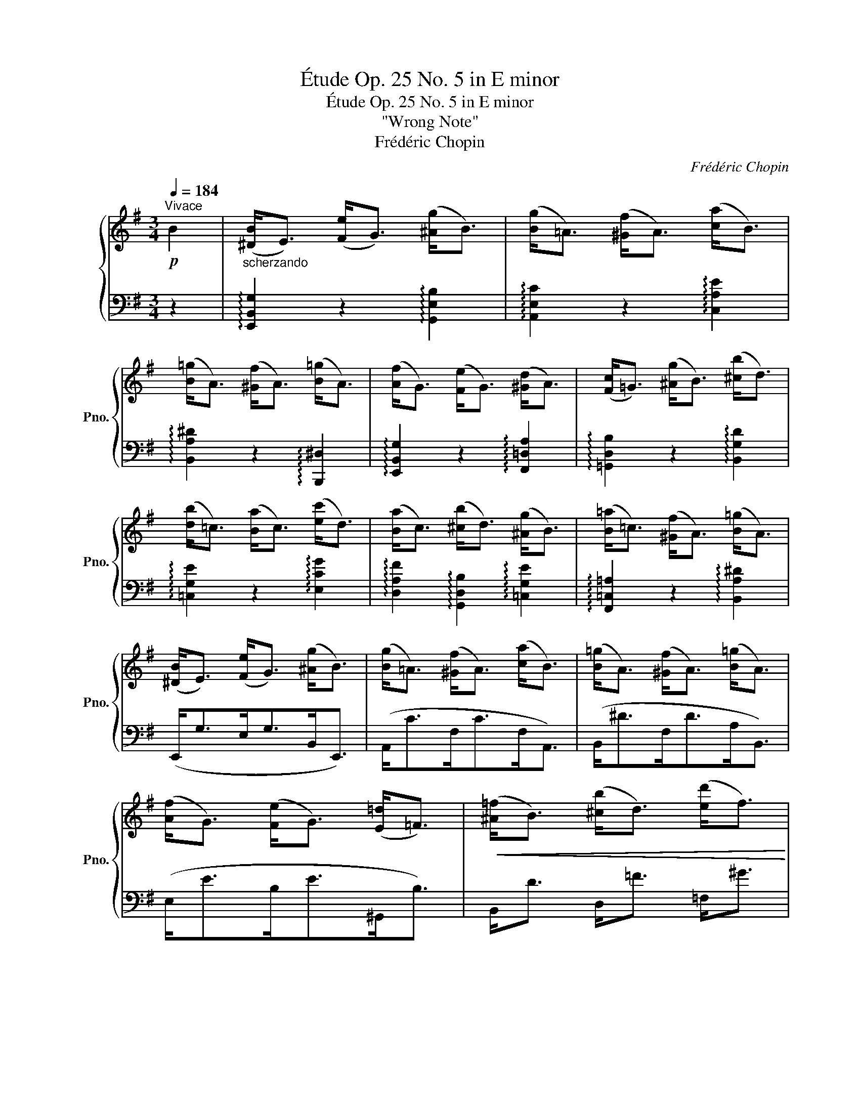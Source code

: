 X:1
T:Étude Op. 25 No. 5 in E minor
T:Étude Op. 25 No. 5 in E minor
T:"Wrong Note"
T:Frédéric Chopin
C:Frédéric Chopin
%%score { ( 1 4 5 ) | ( 2 3 ) }
L:1/8
Q:1/4=184
M:3/4
K:G
V:1 treble nm="鋼琴" snm="Pno."
V:4 treble 
V:5 treble 
V:2 bass 
V:3 bass 
V:1
!p!"^Vivace" B2 |"_scherzando" ([^DB]<E) ([Fe]<G) ([^Ag]<B) | ([Bg]<=A) ([^Gf]<A) ([ca]<B) | %3
 ([B=g]<A) ([^Gf]<A) ([B=g]<A) | ([Af]<G) ([Fe]<G) ([^Gd]<A) | ([Fc]<=G) ([^Ag]<B) ([^cb]<d) | %6
 ([db]<=c) ([Ba]<c) ([ec']<d) | ([Ba]<c) ([^cb]<d) ([^Ag]<B) | ([B=a]<=c) ([^Gf]<A) ([B=g]<A) | %9
 ([^DB]<E) ([Fe]<G) ([^Ag]<B) | ([Bg]<=A) ([^Gf]<A) ([ca]<B) | ([B=g]<A) ([^Gf]<A) ([B=g]<A) | %12
 ([Af]<G) ([Fe]<G) ([E=d]<=F) |!<(! ([^A=f]<B) ([^cb]<d) ([ed']<f)!<)! | %14
 ([ed']<=f)!f! ([^dc']<e) ([^cb]<=d) | ([^cb]<d) ([Ba]<=c) ([^Gd]<A) | %16
 ([^Gd]<A) ([^cb]<d) ([Ba]<=c) |"_dol." ([^A=g]<B) ([^cb]<!<(!d) ([cb]<d) | %18
 ([^cb]<d) ([ed']<!<)!=f) ([^d=c']<e) | ([^cb]<=d) ([Ba]<=c) ([^Gd]<A) | %20
 ([^Gd]<A) ([^Ad]<B) ([Gd]<=A) | ([FB]=G) ([^Ad]B) ([^cb]d) | ([^cb]d) ([ed']=f) ([d=c']e) | %23
 ([^cb]=d) ([Ba]=c) ([^Gd]A) | ([^Gd]A) ([^Ad]B) ([Gd]=A) | ([FB]=G) ([^Ad]B)!<(! ([^cg]d) | %26
 ([fb]g) ([^ad']b) [^c'g']d'!<)! |!8va(! [f'b']g'!>(! [^c'g']d' [^ad']b!8va)! | %28
 ([fb]g) ([^cg]d) ([^Ad]B)!>)! | B2 e2 g2 | g2 f2 a2 | =g2 f2 =g2 | f2 e2 d2 | d2 g2 b2 | %34
 b2 a2 c'2 | a2 b2 g2 | =a2 f2 =g2 | ([^DB]E[Fe]G[^Ag]B | [Bg]=A[^Gf]A[ca]B | [B=g]A[^Gf]A[B=g]A | %40
 [Af]G[Fe]G[Ed]=F | [^A=f]B[^cb]d[ed']^f) |!8va(!{/[e'g'=c'']} .e''2!8va)! z2 z2 | %43
{/[=Be=b]} .=b'2 z2[Q:1/4=90]"^." !fermata!z2 | %44
[Q:1/4=184]{/[B^db]} .b'2 z2[Q:1/4=60]"^." !fermata!z2 || %45
[K:E][Q:1/4=128]"^Più Lento""^leggiero""_ben tenuto"[I:staff +1] (3(B,[I:staff -1][EB]G (3B[eb]g!8va(! (3b[e'b']g' | %46
 (3b[d'b']f'!8va)! (3b[db]f (3B[DB]F) | %47
[I:staff +1] (3(G,[I:staff -1][CG]E (3G[cg]e!8va(! (3a[c'a']e' | %48
 (3a[^ba']d'!8va)! (3a[^Ba]d (3A[^B,G]D) | (3(G,[A,E]C (3E[Ae]c (3e[ae']c' | %50
!8va(! (3e'[g'e'']b' (3e'[e'b']g' (3b[bg']e'!8va)! | (3g[ge']b (3d[db]g (3^^F[^A^^f]d | %52
 (3G[Bg]d (3D[Gd]c (3B,[DB]^F) | (3(B,[EB]G (3B[eb]g!8va(! (3b[e'b']g' | %54
 (3b[d'b']f'!8va)! (3b[db]f (3B[DB]F) | %55
[I:staff +1] (3(G,[I:staff -1][CG]E (3G[cg]e!8va(! (3a[c'a']e' | %56
 (3a[^ba']d'!8va)! (3a[^Ba]d (3A[^B,G]D) | (3(G,[G,C]^A, (3E[Ge]^A (3e[ge']^a | %58
 (3d[gd']b (3d[Gd]B (3Dc^A | (3CcG (3B,BG (3A,^A^^F | (3^A,^AD (3A,GD (3G,GD | %61
[I:staff +1] (3E,[F,D]C[I:staff -1] (3E[Fd]c (3e[fd']c' | (3e[gc']b (3e[Gc]B (3E[Ge]c | %63
 (3E[EB]G (3C[I:staff +1][E,B,]G, (3B,,[D,B,]A, | (3B,,[E,A,]G, (3B,[I:staff -1][EA]G (3B[ea]g) | %65
 (3(B[Fd]c (3e[fd']c'!8va(! (3e'[f'd'']c'' | (3e'[g'c'']b' (3e'[gc']b!8va)! (3e[ge']c' | %67
 (3e[eb]g (3c[EB]G (3B,[DB]A | (3B,[EA]G (3B[ea]g (3B[EA]G) | %69
!>(!"^cresc." (3(=C[EG]F (3B,[EG]F (3A,!>)![EG]F) |!>(! (3(=c[eg]f (3B[eg]f (3A!>)![eg]f) | %71
 (3(^A[eg]e!8va(! (3^a[e'g']f' (3a[e'c'']f' | (3b[d'b']f'!8va)! (3b[db]f (3B[DB]F | %73
!f![I:staff +1] (3G,[I:staff -1][=DB]=F!8va(! (3!>!g[=d'b']=f' (3!>!=g[c'^a']e' | %74
 (3=g[c'^a']e'!8va)! (3g[c^a]e (3F[=c=a]d) | (3(F[=ca]d!8va(! (3!>!f[=c'a']d' (3!>!=f[bg']=d' | %76
 (3=f[bg']=d'!8va)! (3f[Bg]=d (3E[B=g]c) |!<(! (3(E[Be]c (3F[Bf]c (3=G[B=g]c!<)! | %78
 (3=G[B=g]c (3F[Bf]c (3E[Be]c | (3E[Be]c (3E[^Ae]c (3E[Ae]=c | (3E[=Ae]=c (3D[Ad]B (3B,[DB]A) | %81
"_leggieriss" (B,/[EB]/G/B/ [eb]/g/b/!8va(![e'b']/ g'/b/[e'b']/g'/ | %82
 b/[d'b']/f'/b/!8va)! [db]/f/B/[DB]/ F/B,/[DB]/F/) | %83
[I:staff +1] (G,/[I:staff -1][CG]/E/G/ [cg]/e/g/[c'g']/ e'/a/[c'a']/e'/ | %84
 a/[^ba']/d'/a/ [^Ba]/d/A/[^B,A]/ D/[I:staff +1]G,/[I:staff -1][B,G]/D/) | %85
 (G,/[A,E]/C/E/ [Ae]/c/e/[ae']/!8va(! c'/e'/[a'e'']/c''/ | %86
!p! e'/[g'e'']/b'/e'/ [e'b']/g'/b/[bg']/ e'/g/[ge']/b/!8va)! | %87
 d/[gd']/b/d/ [db]/g/G/G/ d/^^F/^A/d/ | G/[Bg]/d/G/ [Gd]/B/D/D/ G/B,/D/^F/) | %89
 (B,/[EB]/G/B/ [eb]/g/b/!8va(![e'b']/ g'/b/[e'b']/g'/ | %90
 b/[d'b']/f'/b/!8va)! [db]/f/B/[DB]/ F/!>!B,/[DB]/F/) | %91
[I:staff +1] (G,/[I:staff -1][CG]/E/G/ [cg]/e/g/!8va(![c'g']/ e'/a/[c'a']/e'/ | %92
 a/[^ba']/d'/a/!8va)! [^Ba]/d/A/[^B,A]/ D/G,/[B,G]/D/) | %93
 (G,/[A,E]/C/E/ [Ae]/c/e/[ae']/!8va(! c'/e'/[a'e'']/c''/ | %94
 e'/[g'e'']/b'/e'/ [e'b']/g'/b/[bg']/ e'/g/[ge']/b/!8va)! | %95
 e/[eb]/g/B/ [Bg]/e/G/[Ge]/ B/E/[EB]/G/ | %96
 B,/[EB]/G/B,/ [EB]/G/B,/[EB]/"_smorz"[Q:1/4=100]"^." G/B,/[EB]/G/ | %97
"_poco riten"[Q:1/4=90]"^." B,/[EB]/G/B,/ [EB]/G/B,/[EB]/ G/B,/[EB]/[Q:1/4=10]"^."G/) || %98
[K:G]!p![Q:1/4=184]"^Tempo I" ([^DGB]<E) ([FBe]<G) ([^Aeg]<B) | ([Bcg]<=A) ([^Gcf]<A) ([cfa]<B) | %100
 ([B^d=g]<A) ([^Gdf]<A) ([Bd=g]<A) | ([ABf]<G) ([FBe]<G) ([^Gcd]<A) | %102
 ([FBd]<=G) ([^Adg]<B) ([^cgb]<d) | ([deb]<=c) ([Be=a]<c) ([eac']<d) | %104
 ([Bfa]<c) ([^cfb]<d) ([^Aeg]<B) | ([Be=a]<=c) ([^Gef]<A) ([B^d=g]<A) | %106
 ([^DGB]<E) ([FBe]<G) ([^Aeg]<B) | ([Bcg]<=A) ([^Gcf]<A) ([cfa]<B) | %108
 ([B^d=g]<A) ([^Gdf]<A) ([Bd=g]<A) | ([ABf]<G) ([FBe]<G) ([EB=d]=F) | %110
!<(! ([^Ad=f]B) ([^cfb]d) ([ebd']f)!<)! | ([ebd']=f) ([^dac']e) ([dgb]e) | %112
 ([^dgb]e) ([d^fa]e) ([dgb]e) |!>(! ([^da=d']e) ([dac']e)!>)! ([^GBd]A) | %114
 ([FBe]<=G) ([^Aeg]<B) ([Aeg]<B) | ([^Aeg]<B) ([Be=a]<c) ([^Aeg]<B) | %116
 ([^Ag]<B) ([^GBf]<=A) ([^EAB]<F) | ([^EAB]<F) ([FAB]<G) ([EAB]<F) | %118
 ([^DGB]=E) ([FBe]G) ([^Aeg]B) | ([^Aeg]B) ([Be=a]c) ([^Aeg]B) | ([^Ag]B) ([^GBe]=A) ([^EAB]F) | %121
 ([^EAB]F) ([FAB]G) ([EAB]F) | (!>![^DGB]=E!>![FBe]G!>![^Aeg]B | %123
"_cresc." !>![^dgb]e!>![fbe']g!>![^ae'g']b) |!ff!!8va(!{/[f^c'f']} .e''2!8va)! z2 z2 | z6 | %126
!8va(!{/[Beb]} .b'2!8va)! z2!p! z2 | z6 |!8va(!{/[Bfb]} .b'2!8va)! z2 z2 | z6 |{/A} ^G6 |{/A} ^G6 | %132
{/A} ^G2{/A} G4 |{/A} ^G2{/A} G4 |!<(! !trill(!T^G6 | ^G6 | ^G6 | %137
 ^G6!<)!"_con forza"[Q:1/4=85]"^." FGBAG | %138
 ^G6 z2!fff![Q:1/4=140]"^."[I:staff +1] (E,,2 B,,2 E,2 ^G,2 B,2[I:staff -1] E2 F2 ^G2 B2 e2 f2 ^g2 b2 e'2 f'2[Q:1/4=30]"^." !fermata!^g'4) |] %139
V:2
 z2 | !arpeggio![E,,B,,G,]2 z2 !arpeggio![G,,E,B,]2 | !arpeggio![A,,E,C]2 z2 !arpeggio![C,A,E]2 | %3
 !arpeggio![B,,A,^D]2 z2 !arpeggio![B,,,^D,]2 | !arpeggio![E,,B,,G,]2 z2 !arpeggio![F,,=D,A,]2 | %5
 !arpeggio![=G,,D,B,]2 z2 !arpeggio![B,,G,D]2 | !arpeggio![=C,G,E]2 z2 !arpeggio![E,CG]2 | %7
 !arpeggio![D,A,F]2 !arpeggio![G,,D,B,]2 !arpeggio![=C,G,E]2 | %8
 !arpeggio![F,,=C,=A,]2 z2 !arpeggio![B,,A,^D]2 | (E,,<G,E,<G,B,,<E,,) | (A,,<CF,<CF,<A,,) | %11
 (B,,<^DF,<DA,<B,,) | (E,<EB,<E^G,,<B,) | B,,<D D,<=F =F,<^G | %14
!ped! !arpeggio![C,^G,B,^G]2!ped-up!!ped! !arpeggio![C,A,CA]2 z2!ped-up! |!ped! z2 !>!D4-!ped-up! | %16
 D2 z4 |!ped! z2 !>!D4!ped-up! |!ped! z2 D4!ped-up! |!ped! z2 D4!ped-up! |!ped! z2 !>!D4!ped-up! | %21
!ped! z2{/E} !>!D4!ped-up! | z2{/E} !>!D4 |!ped! z2{/E} !>!D4!ped-up! |!ped! z2{/E} !>!D4!ped-up! | %25
!ped! .=G,,2[K:treble] [B,D]2 [DG]2!ped-up! | [GB]2 [Bd]2 [dg]2 | [gb]2 z2 z2 | z6 | %29
[K:bass] !arpeggio![E,,B,,G,]2 z2 !arpeggio![G,,E,B,]2 | %30
 !arpeggio![A,,E,C]2 z2 !arpeggio![C,A,E]2 | !arpeggio![B,,A,^D]2 z2 !arpeggio![B,,,^D,]2 | %32
 !arpeggio![E,,B,,G,]2 z2 !arpeggio![F,,=D,A,]2 | !arpeggio![=G,,D,B,]2 z2 !arpeggio![B,,G,D]2 | %34
 !arpeggio![=C,G,E]2 z2 !arpeggio![E,CG]2 |!ped! !>!F2 z2 !>!E2!ped-up! | %36
!ped! !arpeggio![F,,=C,=A,]2 z2!ped-up!!ped! !arpeggio![B,,F,^D]2 | E,,G,E,G,B,,E,, | %38
 A,,CF,CF,A,, | C,^DF,DA,B,, | E,EB,E ^G,,B, | D,=F=F,^G^G,B | %42
!ped!{/[_B,C=G]} ._B,,2 z2 z2!ped-up! |!ped!{/[=B,,G,E]} .=B,,,2 z2 !fermata!z2!ped-up! | %44
!ped!{/[B,,F,^D]} .B,,,2 z2 !fermata!z2!ped-up! ||[K:E]!ped! (B,4 C2!ped-up! | %46
!ped! C4 B,2)!ped-up! |!ped! z2 (G,2!ped-up! A,2 |!ped! A,4!ped-up! G,2) | (E,2 D,2 C,2 | %50
!ped! B,,2 E,2!ped-up! G,2 |!ped! B,2 D2 C2!ped-up! | !arpeggio!B,2 ^A,2 =A,2) | %53
!ped! (!arpeggio!G,2 B,3!ped-up! C |!ped! C4 B,2)!ped-up! |!ped! (z2 G,3 A,!ped-up! | %56
!ped! A,4 G,2)!ped-up! |!ped! (E,2 D,2 C,2!ped-up! |!ped! [B,,,B,,]4!ped-up! [C,,C,]2 | %59
 [D,,D,]4 [D,,,D,,]2 | [G,,,G,,]6) |!ped! ([=A,,,=A,,]6!ped-up! | [G,,,G,,]3 [A,,,A,,] [G,,,G,,]2 | %63
!ped! [F,,,F,,]4 B,,,2!ped-up! | [E,,,E,,]4) z2 |!ped! ([A,,A,]6!ped-up! | %66
 [G,,G,]3 [A,,A,] [G,,G,]2 |!ped! [F,,F,]4 B,,2!ped-up! | [E,,E,]4) z2 | %69
 ([A,,,A,,]2 [B,,,B,,]2 [=C,,=C,]2) | ([A,,A,]2 [B,,B,]2 [=C,=C]2 | %71
!ped! [^C,^C]4!ped-up! [F,,F,]2 |!ped! [B,,B,]4)!ped-up! z2 | %73
!ped! [B,,,B,,]2[K:treble] (!arpeggio![G,=D=FB]2 !arpeggio![=G,CE^A]2)!ped-up! | %74
[K:bass]!ped! .B,,2 ([=G,CE]2!ped-up! [F,=CD]2) | %75
!ped! [B,,,B,,]2[K:treble] (!arpeggio![F,=CDA]2 !arpeggio![=F,B,=DG]2)!ped-up! | %76
[K:bass]!ped! .B,,2 ([=F,B,=D]2!ped-up! [E,B,C]2) | (=G,2 F,2 E,2 | E,2 B,3 E, | !>!=G,6 | %80
 F,4) z2 |!ped! (E,6!ped-up! |!ped! C4)!ped-up! z/[I:staff -1] !>!B,[I:staff +1] z/ | %83
!ped! (!>!C,6!ped-up! |!ped! A,4 z/ G,)!ped-up! z/ |!ped! (E,2 D,2 C,2!ped-up! | %86
!ped! B,,2 E,2 G,2!ped-up! |!ped! B,2 D2 C2!ped-up! | %88
!ped! !arpeggio!B,2 ^A,2!ped-up!!ped! =A,2)!ped-up! |!ped! ([E,,B,,G,]2 B,2 D>C!ped-up! | %90
!ped! C4) z/[I:staff -1] B,!ped-up![I:staff +1] z/ |!ped! (C,6!ped-up! | %92
!ped! A,4) z/[I:staff -1] !>!G,!ped-up![I:staff +1] z/ | (E,2 D,2 C,2 |!ped! B,,2 E,2 G,2!ped-up! | %95
 B,4 A,>G, | G,6-) | G,6 ||[K:G] !arpeggio![E,,B,,G,]2 z2 !arpeggio![G,,E,B,]2 | %99
 !arpeggio![A,,E,C]2 z2 !arpeggio![C,A,E]2 | %100
 !arpeggio![B,,A,^D]2 z2!ped! !arpeggio![B,,,^D,]2!ped-up! | %101
!ped! !arpeggio![E,,B,,=G,]2 z2 !arpeggio![F,,=D,A,]2!ped-up! | %102
 !arpeggio![=G,,D,B,]2 z2 !arpeggio![B,,G,D]2 | !arpeggio![=C,G,E]2 z2 !arpeggio![E,CG]2 | %104
 !arpeggio![D,A,F]2 !arpeggio![G,,D,B,]2 !arpeggio![=C,G,E]2 | %105
!ped! !arpeggio![F,,=C,=A,]2 z2!ped-up!!ped! !arpeggio![B,,A,^D]2 | %106
!ped! (E,,<G,E,<G,B,,<E,,)!ped-up! |!ped! (A,,<CF,<C!ped-up!F,<A,,) | %108
!ped! (B,,<^DF,<D!ped-up!A,<B,,) |!ped! (E,<EB,<!ped-up!E)!ped-up!!ped! (^G,,B,) | %110
!ped! (D,=F)!ped-up!!ped!(=F,^G)[K:treble]!ped-up!!ped!(^G,B)!ped-up! | %111
!ped! [^G,D=FB]2 [A,CEA]2 [B,E=G]2!ped-up! | [B,EG]2 [CE^F]2 [B,EG]2 | %113
 [A,CEF]2 z2[K:bass] [B,,B,]2 |!ped! z2 !>!B,4!ped-up! |!ped! z2 !>!B,4!ped-up! | %116
!ped! z2 !>!B,4!ped-up! |!ped! z2 !>!B,4!ped-up! |!ped! z2{/C} !>!B,4!ped-up! | %119
!ped! z2{/C} !>!B,4!ped-up! |!ped! z2{/C} !>!B,4!ped-up! |!ped! z2{/C} !>!B,4!ped-up! | %122
!ped! (=E,,2 [E,G,E]2 [^D,G,E]2!ped-up! | [=D,G,E]2 [C,G,E]2 [B,,G,E]2) | %124
!ped!{/[^A,,F,E]} .^A,,,2 z2 z2!ped-up! | z6 |!ped! (!arpeggio![G,E]2 z4!ped-up! | %127
 [G,,,G,,]4 [C,,C,]2 |!ped! (!arpeggio!E6)!ped-up! | ^D4) z2 |!f!!ped!{/^C,} B,,6!ped-up! | %131
{/^C,} B,,6 |{/^C,} B,,2{/C,} B,,4 |{/^C,} B,,2{/C,} B,,4 | !trill(!TB,,6 | B,,6 | B,,6 | %137
 B,,6 A,,B,,^D,^C,B,, |!ped! !fermata!E,,,8!ped-up! z2 z2 z2 z2 z2 z2 z4 z8 z8 z2 |] %139
V:3
 x2 | x6 | x6 | x6 | x6 | x6 | x6 | x6 | x6 | x6 | x6 | x6 | x6 | x6 | x6 | D,,2 z2 D,2 | %16
 [F,C]2 z2 z2 | .G,,2 z2 (D,2 | .^G,,2) z2 (=D,2 | .A,,2) z2 [D,F,C]2 | .D,,2 z2 [D,F,C]2 | %21
 .=G,,2 z2 (D,2 | .^G,,2) z2 (D,2 | .A,,2) z2 [D,F,C]2 | .D,,2 z2 [D,F,C]2 | x2[K:treble] x4 | x6 | %27
 x6 | x6 |[K:bass] x6 | x6 | x6 | x6 | x6 | x6 | %35
 !arpeggio![D,C]2 !arpeggio![G,,D,B,]2 !arpeggio![C,G,]2 | x6 | x6 | x6 | x6 | x6 | x6 | x6 | x6 | %44
 x6 ||[K:E] E,6 | [D,F,]6 | [C,,C,]2 z2 z2 | ^B,,6 | A,,2 z2 z2 | E,,4 z2 | D,6 | %52
 !arpeggio!G,,2 z2 B,,2- | !arpeggio![E,,B,,]2 z2 z2 | x6 | [C,,C,]2 z2 z2 | ^B,,6 | C,,2 z2 z2 | %58
 x6 | x6 | x6 | x6 | x6 | x6 | x6 | x6 | x6 | x6 | x6 | x6 | x6 | x6 | x6 | x2[K:treble] x4 | %74
[K:bass] x6 | x2[K:treble] x4 |[K:bass] x6 | B,,6- | B,,6- | B,,6- | B,,4 z2 | E,,2 B,2 C2 | %82
 [D,F,]4 z2 | C,,2 G,2 B,>A, | ^B,,4 z2 | A,,2 z2 z2 | E,,4 z2 | D,6- | %88
 !arpeggio![G,,D,]2 z2 B,,2- | x6 | [D,F,]4 z2 | C,,2 G,2 B,>A, | ^B,,4 z2 | A,,2 z2 z2 | E,,4 z2 | %95
 x6 | x6 | x6 ||[K:G] x6 | x6 | x6 | x6 | x6 | x6 | x6 | x6 | x6 | x6 | x6 | x6 | x4[K:treble] x2 | %111
 x6 | x6 | x4[K:bass] x2 | .E,,2 z2 (B,,2 | .B,,,2) z2 (B,,2 | ^D,,2) z2 (B,,2 | B,,,2) z2 (B,,2 | %118
 =E,,2) z2 (B,,2 | .B,,,2) z2 (B,,2 | .^D,,2) z2 (B,,2 | .B,,,2) z2 B,,2 | x6 | x6 | x6 | x6 | %126
 !arpeggio!B,,4 [=A,,,=A,,]2 | x6 | !arpeggio![B,,F,]6 | x6 | E,,6- | E,,6- | E,,6- | E,,6- | %134
 E,,6- | E,,6- | E,,6- | !trill)!E,,6 x5 | x42 |] %139
V:4
 x2 | x6 | x6 | x6 | x6 | x6 | x6 | x6 | x6 | x6 | x6 | x6 | x6 | x6 | x6 | x6 | x6 | x6 | x6 | %19
 x6 | x6 | x6 | x6 | x6 | x6 | x6 | x6 |!8va(! x6!8va)! | x6 |{/^D} E2{/F} G2{/^A} B2 | %30
{/B} =A2{/^G} A2{/c} B2 |{/B} A2{/^G} A2{/B} A2 |{/A} G2{/F} G2{/^G} A2 |{/F} =G2{/^A} B2{/^c} d2 | %34
{/d} =c2{/B} c2{/e} d2 |{/B} c2{/^c} d2{/^A} B2 |{/B} =c2{/G} A2{/B} A2 | x6 | x6 | x6 | x6 | x6 | %42
!8va(! x2!8va)! x4 | x6 | x6 ||[K:E] x4!8va(! x2 | x2!8va)! x4 | x4!8va(! x2 | x2!8va)! x4 | x6 | %50
!8va(! x6!8va)! | x6 | x6 | x4!8va(! x2 | x2!8va)! x4 | x4!8va(! x2 | x2!8va)! x4 | x6 | %58
 z4 (3:2:4D/z/E z | (3:2:4C/z/D z (3:2:4B,/z/D z (3:2:4A,/z/C z | %60
 (3:2:4^A,/z/C z (3:2:4A,/z/B, z (3:2:4G,/z/B, z | x6 | x6 | x6 | x6 | x4!8va(! x2 | x4!8va)! x2 | %67
 x6 | x6 | =C2 B,2 A,2 | =c2 B2 A2 | x2!8va(! x4 | x2!8va)! x4 | x2!8va(! x4 | x2!8va)! x4 | %75
 x2!8va(! x4 | x2!8va)! x4 | E2 F2 =G2 | =G2 F2 E2 | E2 E2 E2 | E2 D2 B,2 | x7/2!8va(! x5/2 | %82
 x2!8va)! x4 | x6 | x6 | x4!8va(! x2 | x6!8va)! | z2 z3/2 g>^^f z/ | z2 z3/2 B>B z/ | %89
 x7/2!8va(! x5/2 | x2!8va)! x4 | x7/2!8va(! x5/2 | x2!8va)! x4 | x4!8va(! x2 | x6!8va)! | x6 | x6 | %97
 x6 ||[K:G] x6 | x6 | x6 | x6 | x6 | x6 | x6 | x6 | x6 | x6 | x6 | x6 | x6 | x6 | x6 | x6 | x6 | %115
 x6 | x6 | x6 | x6 | x6 | x6 | x6 | x6 | x6 |!8va(! x2!8va)! x4 | x6 |!8va(! x2!8va)! x4 | x6 | %128
!8va(! x2!8va)! x4 | x6 | [Ee]6- | [Ee]6- | [Ee]6- | [Ee]6- | [Ee]6- | [Ee]6- | [Ee]6- | %137
 !trill)![Ee]6- x5 | !fermata![Ee]6 x36 |] %139
V:5
 x2 | x6 | x6 | x6 | x6 | x6 | x6 | x6 | x6 | x6 | x6 | x6 | x6 | x6 | x6 | x6 | x6 | x6 | x6 | %19
 x6 | x6 | x6 | x6 | x6 | x6 | x6 | x6 |!8va(! x6!8va)! | x6 | x6 | x6 | x6 | x6 | x6 | x6 | x6 | %36
 x6 | x6 | x6 | x6 | x6 | x6 |!8va(! x2!8va)! x4 | x6 | x6 ||[K:E] x4!8va(! x2 | x2!8va)! x4 | %47
 x4!8va(! x2 | x2!8va)! x4 | x6 |!8va(! x6!8va)! | x6 | x6 | x4!8va(! x2 | x2!8va)! x4 | %55
 x4!8va(! x2 | x2!8va)! x4 | x6 | x6 | x6 | x6 | x6 | x6 | x6 | x6 | x4!8va(! x2 | x4!8va)! x2 | %67
 x6 | x6 | x6 | x6 | x2!8va(! x4 | x2!8va)! x4 | x2!8va(! x4 | x2!8va)! x4 | x2!8va(! x4 | %76
 x2!8va)! x4 | x6 | x6 | x6 | x6 | x7/2!8va(! x5/2 | x2!8va)! x4 | x6 | x6 | x4!8va(! x2 | %86
 x6!8va)! | z4 d>d | z4 G>F | x7/2!8va(! x5/2 | x2!8va)! x4 | x7/2!8va(! x5/2 | x2!8va)! x4 | %93
 x4!8va(! x2 | x6!8va)! | x6 | x6 | x6 ||[K:G] x6 | x6 | x6 | x6 | x6 | x6 | x6 | x6 | x6 | x6 | %108
 x6 | x6 | x6 | x6 | x6 | x6 | x6 | x6 | x6 | x6 | x6 | x6 | x6 | x6 | x6 | x6 | %124
!8va(! x2!8va)! x4 | x6 |!8va(! x2!8va)! x4 | x6 |!8va(! x2!8va)! x4 | x6 | x6 | x6 | x6 | x6 | %134
 x6 | x6 | x6 | x11 | x42 |] %139


